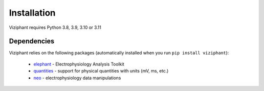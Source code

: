 .. _install:

************
Installation
************

Viziphant requires Python 3.8, 3.9, 3.10 or 3.11

.. tabs::

    .. tab:: Stable release version

        The easiest way to install Viziphant is via `pip
        <http://pypi.python.org/pypi/pip>`_:

           .. code-block:: sh

              pip install viziphant

        To upgrade to a newer release use the ``--upgrade`` flag:

           .. code-block:: sh

              pip install --upgrade viziphant

        If you do not have permission to install software systemwide, you can
        install into your user directory using the ``--user`` flag:

           .. code-block:: sh

              pip install --user viziphant


    .. tab:: Development version

        If you have `Git <https://git-scm.com/>`_ installed on your system,
        it is also possible to install the development version of Viziphant.

        1. Before installing the development version, you may need to uninstall
           the previously installed version of Viziphant:

           .. code-block:: sh

              pip uninstall viziphant

        2. Clone the repository install the local version:

           .. code-block:: sh

              git clone git://github.com/INM-6/viziphant.git
              cd viziphant
              pip install -e .



Dependencies
------------

Viziphant relies on the following packages (automatically installed when you
run ``pip install viziphant``):

    * `elephant <https://pypi.org/project/elephant/>`_ - Electrophysiology Analysis Toolkit
    * `quantities <http://pypi.python.org/pypi/quantities>`_ - support for physical quantities with units (mV, ms, etc.)
    * `neo <http://pypi.python.org/pypi/neo>`_ - electrophysiology data manipulations
